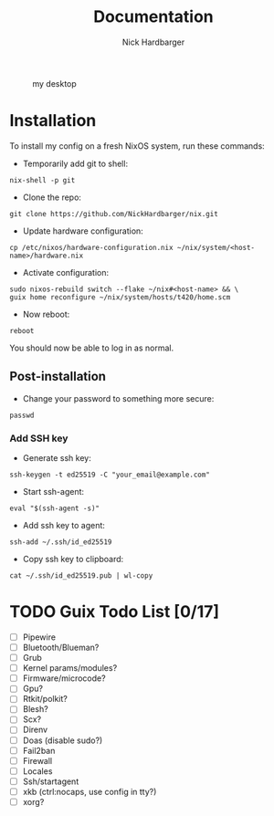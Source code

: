 #+title: Documentation
#+author: Nick Hardbarger
#+caption: my desktop
[[./desktop.png]]

* Installation
To install my config on a fresh NixOS system, run these commands:

+ Temporarily add git to shell:
#+BEGIN_SRC shell
nix-shell -p git
#+END_SRC

+ Clone the repo:
#+BEGIN_SRC shell
git clone https://github.com/NickHardbarger/nix.git
#+END_SRC

+ Update hardware configuration:
#+begin_src shell
cp /etc/nixos/hardware-configuration.nix ~/nix/system/<host-name>/hardware.nix
#+end_src

+ Activate configuration:
#+BEGIN_SRC shell
sudo nixos-rebuild switch --flake ~/nix#<host-name> && \
guix home reconfigure ~/nix/system/hosts/t420/home.scm
#+END_SRC

+ Now reboot:
#+BEGIN_SRC shell
reboot
#+END_SRC

You should now be able to log in as normal.

** Post-installation

+ Change your password to something more secure:
#+begin_src shell
passwd
#+end_src

*** Add SSH key

+ Generate ssh key:
#+begin_src shell
ssh-keygen -t ed25519 -C "your_email@example.com"
#+end_src

+ Start ssh-agent:
#+begin_src shell
eval "$(ssh-agent -s)"
#+end_src

+ Add ssh key to agent:
#+begin_src shell
ssh-add ~/.ssh/id_ed25519
#+end_src

+ Copy ssh key to clipboard:
#+begin_src shell
cat ~/.ssh/id_ed25519.pub | wl-copy
#+end_src

* TODO Guix Todo List [0/17]
- [ ] Pipewire
- [ ] Bluetooth/Blueman?
- [ ] Grub
- [ ] Kernel params/modules?
- [ ] Firmware/microcode?
- [ ] Gpu?
- [ ] Rtkit/polkit?
- [ ] Blesh?
- [ ] Scx?
- [ ] Direnv
- [ ] Doas (disable sudo?)
- [ ] Fail2ban
- [ ] Firewall
- [ ] Locales
- [ ] Ssh/startagent
- [ ] xkb (ctrl:nocaps, use config in tty?)
- [ ] xorg?
